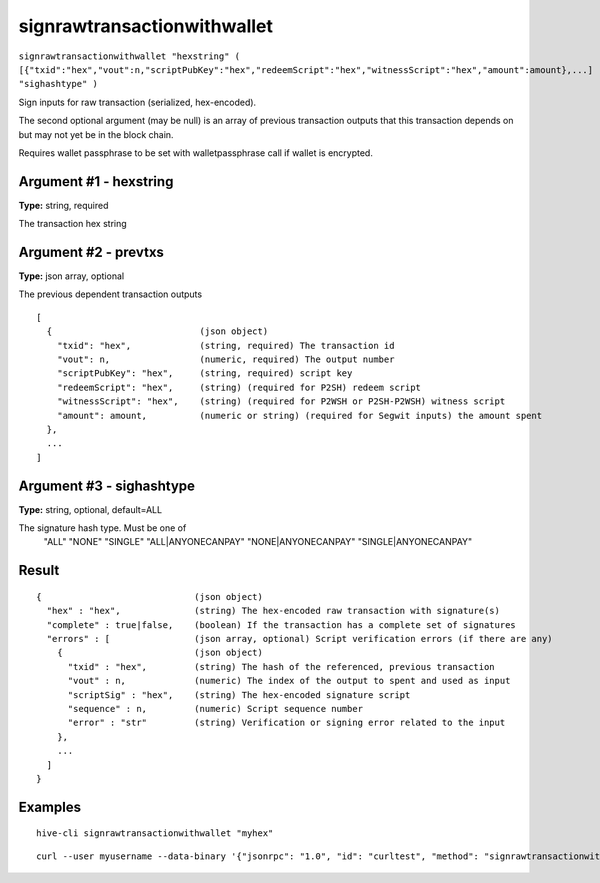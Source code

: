 .. This file is licensed under the Apache License 2.0 available on
   http://www.apache.org/licenses/.

signrawtransactionwithwallet
============================

``signrawtransactionwithwallet "hexstring" ( [{"txid":"hex","vout":n,"scriptPubKey":"hex","redeemScript":"hex","witnessScript":"hex","amount":amount},...] "sighashtype" )``

Sign inputs for raw transaction (serialized, hex-encoded).

The second optional argument (may be null) is an array of previous transaction outputs that
this transaction depends on but may not yet be in the block chain.

Requires wallet passphrase to be set with walletpassphrase call if wallet is encrypted.

Argument #1 - hexstring
~~~~~~~~~~~~~~~~~~~~~~~

**Type:** string, required

The transaction hex string

Argument #2 - prevtxs
~~~~~~~~~~~~~~~~~~~~~

**Type:** json array, optional

The previous dependent transaction outputs

::

     [
       {                            (json object)
         "txid": "hex",             (string, required) The transaction id
         "vout": n,                 (numeric, required) The output number
         "scriptPubKey": "hex",     (string, required) script key
         "redeemScript": "hex",     (string) (required for P2SH) redeem script
         "witnessScript": "hex",    (string) (required for P2WSH or P2SH-P2WSH) witness script
         "amount": amount,          (numeric or string) (required for Segwit inputs) the amount spent
       },
       ...
     ]

Argument #3 - sighashtype
~~~~~~~~~~~~~~~~~~~~~~~~~

**Type:** string, optional, default=ALL

The signature hash type. Must be one of
       "ALL"
       "NONE"
       "SINGLE"
       "ALL|ANYONECANPAY"
       "NONE|ANYONECANPAY"
       "SINGLE|ANYONECANPAY"

Result
~~~~~~

::

  {                             (json object)
    "hex" : "hex",              (string) The hex-encoded raw transaction with signature(s)
    "complete" : true|false,    (boolean) If the transaction has a complete set of signatures
    "errors" : [                (json array, optional) Script verification errors (if there are any)
      {                         (json object)
        "txid" : "hex",         (string) The hash of the referenced, previous transaction
        "vout" : n,             (numeric) The index of the output to spent and used as input
        "scriptSig" : "hex",    (string) The hex-encoded signature script
        "sequence" : n,         (numeric) Script sequence number
        "error" : "str"         (string) Verification or signing error related to the input
      },
      ...
    ]
  }

Examples
~~~~~~~~


.. highlight:: shell

::

  hive-cli signrawtransactionwithwallet "myhex"

::

  curl --user myusername --data-binary '{"jsonrpc": "1.0", "id": "curltest", "method": "signrawtransactionwithwallet", "params": ["myhex"]}' -H 'content-type: text/plain;' http://127.0.0.1:9766/


